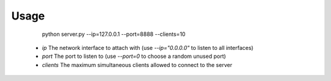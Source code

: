 Usage
=====

    python server.py --ip=127.0.0.1 --port=8888 --clients=10

  - `ip` The network interface to attach with (use `--ip="0.0.0.0"` to listen to all interfaces)
  - `port` The port to listen to (use `--port=0` to choose a random unused port)
  - `clients` The maximum simultaneous clients allowed to connect to the server
